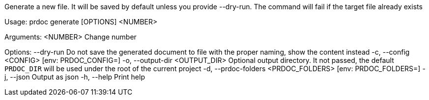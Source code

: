 Generate a new file. It will be saved by default unless you provide --dry-run. The command will fail if the target file already exists

Usage: prdoc generate [OPTIONS] <NUMBER>

Arguments:
  <NUMBER>  Change number

Options:
      --dry-run                        Do not save the generated document to file with the proper naming, show the content instead
  -c, --config <CONFIG>                [env: PRDOC_CONFIG=]
  -o, --output-dir <OUTPUT_DIR>        Optional output directory. It not passed, the default `PRDOC_DIR` will be used under the root of the current project
  -d, --prdoc-folders <PRDOC_FOLDERS>  [env: PRDOC_FOLDERS=]
  -j, --json                           Output as json
  -h, --help                           Print help
